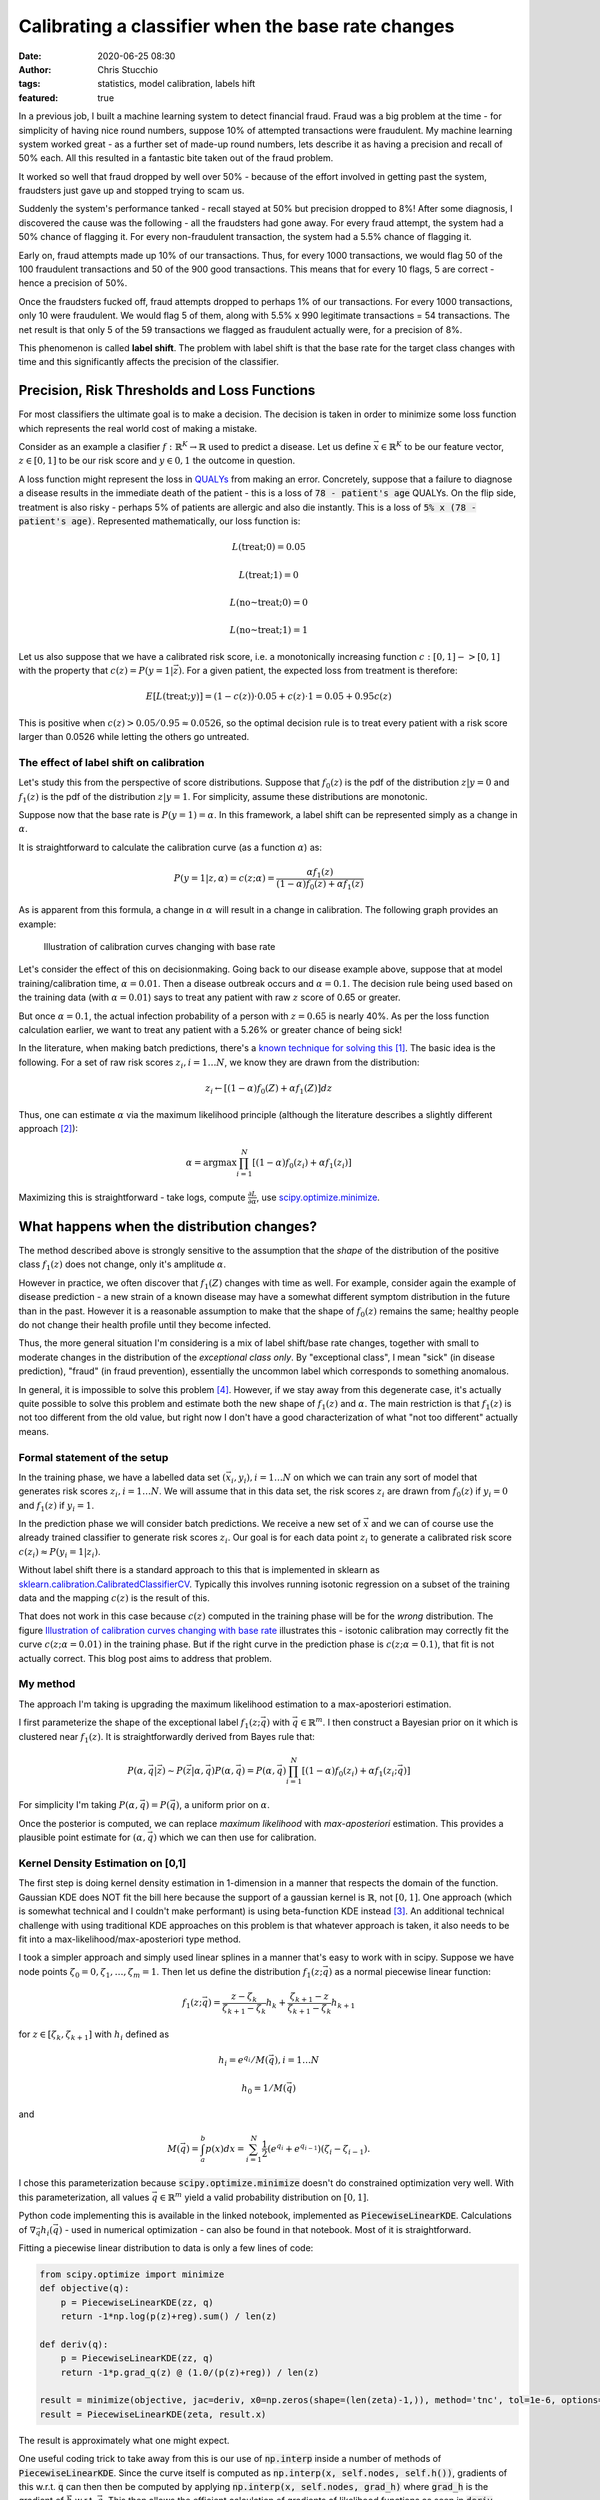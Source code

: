 Calibrating a classifier when the base rate changes
###################################################
:date: 2020-06-25 08:30
:author: Chris Stucchio
:tags: statistics, model calibration, labels hift
:featured: true

In a previous job, I built a machine learning system to detect financial fraud. Fraud was a big problem at the time - for simplicity of having nice round numbers, suppose 10% of attempted transactions were fraudulent. My machine learning system worked great - as a further set of made-up round numbers, lets describe it as having a precision and recall of 50% each. All this resulted in a fantastic bite taken out of the fraud problem.

It worked so well that fraud dropped by well over 50% - because of the effort involved in getting past the system, fraudsters just gave up and stopped trying to scam us.

Suddenly the system's performance tanked - recall stayed at 50% but precision dropped to 8%! After some diagnosis, I discovered the cause was the following - all the fraudsters had gone away. For every fraud attempt, the system had a 50% chance of flagging it. For every non-fraudulent transaction, the system had a 5.5% chance of flagging it.

Early on, fraud attempts made up 10% of our transactions. Thus, for every 1000 transactions, we would flag 50 of the 100 fraudulent transactions and 50 of the 900 good transactions. This means that for every 10 flags, 5 are correct - hence a precision of 50%.

Once the fraudsters fucked off, fraud attempts dropped to perhaps 1% of our transactions. For every 1000 transactions, only 10 were fraudulent. We would flag 5 of them, along with 5.5% x 990 legitimate transactions = 54 transactions. The net result is that only 5 of the 59 transactions we flagged as fraudulent actually were, for a precision of 8%.

This phenomenon is called **label shift**. The problem with label shift is that the base rate for the target class changes with time and this significantly affects the precision of the classifier.

Precision, Risk Thresholds and Loss Functions
=============================================

For most classifiers the ultimate goal is to make a decision. The decision is taken in order to minimize some loss function which represents the real world cost of making a mistake.

Consider as an example a clasifier :math:`f: \mathbb{R}^K \rightarrow \mathbb{R}` used to predict a disease. Let us define :math:`\vec{x} \in \mathbb{R}^K` to be our feature vector, :math:`z \in [0,1]` to be our risk score and :math:`y \in 0,1` the outcome in question.

A loss function might represent the loss in `QUALYs <https://en.wikipedia.org/wiki/Quality-adjusted_life_year>`_ from making an error. Concretely, suppose that a failure to diagnose a disease results in the immediate death of the patient - this is a loss of :code:`78 - patient's age` QUALYs. On the flip side, treatment is also risky - perhaps 5% of patients are allergic and also die instantly. This is a loss of :code:`5% x (78 - patient's age)`. Represented mathematically, our loss function is:

.. math::
   L(\textrm{treat}; 0) = 0.05

.. math::
   L(\textrm{treat}; 1) = 0

.. math::
   L(\textrm{no~treat}; 0) = 0

.. math::
   L(\textrm{no~treat}; 1) = 1


Let us also suppose that we have a calibrated risk score, i.e. a monotonically increasing function :math:`c: [0,1]->[0,1]` with the property that :math:`c(z)=P(y=1|\vec{z})`. For a given patient, the expected loss from treatment is therefore:

.. math::
   E[L(\textrm{treat}; y)] = (1-c(z)) \cdot 0.05 + c(z) \cdot 1 = 0.05 + 0.95 c(z)

This is positive when :math:`c(z) > 0.05/0.95 \approx 0.0526`, so the optimal decision rule is to treat every patient with a risk score larger than 0.0526 while letting the others go untreated.

The effect of label shift on calibration
----------------------------------------

Let's study this from the perspective of score distributions. Suppose that :math:`f_0(z)` is the pdf of the distribution :math:`z | y=0` and :math:`f_1(z)` is the pdf of the distribution :math:`z | y=1`. For simplicity, assume these distributions are monotonic.

Suppose now that the base rate is :math:`P(y=1)=\alpha`. In this framework, a label shift can be represented simply as a change in :math:`\alpha`.

It is straightforward to calculate the calibration curve (as a function :math:`\alpha`) as:

.. math::
   P(y=1|z,\alpha) = c(z;\alpha) = \frac{ \alpha f_1(z) }{ (1-\alpha)f_0(z) + \alpha f_1(z) }


As is apparent from this formula, a change in :math:`\alpha` will result in a change in calibration. The following graph provides an example:

.. _fig_diff_calibration_curves:

.. figure:: |filename|blog_media/2020/calibrated_classifier_base_rates/calibration_shift.png
   :figwidth: 600px

   Illustration of calibration curves changing with base rate

Let's consider the effect of this on decisionmaking. Going back to our disease example above, suppose that at model training/calibration time, :math:`\alpha=0.01`. Then a disease outbreak occurs and :math:`\alpha=0.1`. The decision rule being used based on the training data (with :math:`\alpha=0.01`) says to treat any patient with raw :math:`z` score of 0.65 or greater.

But once :math:`\alpha=0.1`, the actual infection probability of a person with :math:`z=0.65` is nearly 40%. As per the loss function calculation earlier, we want to treat any patient with a 5.26% or greater chance of being sick!

In the literature, when making batch predictions, there's a `known technique for solving this <|filename|blog_media/2020/calibrated_classifier_base_rates/Adjusting_the_Outputs_of_a_Classifier_to_New_a_Priori_Probabilities_A_Simple_Procedure__Saerens2002a.pdf>`_ [#saerens]_. The basic idea is the following. For a set of raw risk scores :math:`z_i, i=1\ldots N`, we know they are drawn from the distribution:

.. math::
   z_i \leftarrow [(1-\alpha)f_0(Z) + \alpha f_1(Z)] dz

Thus, one can estimate :math:`\alpha` via the maximum likelihood principle (although the literature describes a slightly different approach [#serensdiff]_):

.. math::
   \alpha = \textrm{arg} \max \prod_{i=1}^N \left[(1-\alpha)f_0(z_i) + \alpha f_1(z_i)\right]

Maximizing this is straightforward - take logs, compute :math:`\frac{\partial L}{\partial \alpha}`, use `scipy.optimize.minimize <https://docs.scipy.org/doc/scipy/reference/generated/scipy.optimize.minimize.html>`_.


What happens when the distribution changes?
===========================================

The method described above is strongly sensitive to the assumption that the *shape* of the distribution of the positive class :math:`f_1(z)` does not change, only it's amplitude :math:`\alpha`.

However in practice, we often discover that :math:`f_1(Z)` changes with time as well. For example, consider again the example of disease prediction - a new strain of a known disease may have a somewhat different symptom distribution in the future than in the past. However it is a reasonable assumption to make that the shape of :math:`f_0(z)` remains the same; healthy people do not change their health profile until they become infected.

Thus, the more general situation I'm considering is a mix of label shift/base rate changes, together with small to moderate changes in the distribution of the *exceptional class only*. By "exceptional class", I mean "sick" (in disease prediction), "fraud" (in fraud prevention), essentially the uncommon label which corresponds to something anomalous.

In general, it is impossible to solve this problem [#impossibility]_. However, if we stay away from this degenerate case, it's actually quite possible to solve this problem and estimate both the new shape of :math:`f_1(z)` and :math:`\alpha`. The main restriction is that :math:`f_1(z)` is not too different from the old value, but right now I don't have a good characterization of what "not too different" actually means.

Formal statement of the setup
-----------------------------

In the training phase, we have a labelled data set :math:`(\vec{x}_i, y_i), i=1\ldots N` on which we can train any sort of model that generates risk scores :math:`z_i, i=1 \ldots N`. We will assume that in this data set, the risk scores :math:`z_i` are drawn from :math:`f_0(z)` if :math:`y_i=0` and :math:`f_1(z)` if :math:`y_i=1`.

In the prediction phase we will consider batch predictions. We receive a new set of :math:`\vec{x}` and we can of course use the already trained classifier to generate risk scores :math:`z_i`. Our goal is for each data point :math:`z_i` to generate a calibrated risk score :math:`c(z_i) \approx P(y_i=1|z_i)`.

Without label shift there is a standard approach to this that is implemented in sklearn as `sklearn.calibration.CalibratedClassifierCV <https://scikit-learn.org/stable/modules/generated/sklearn.calibration.CalibratedClassifierCV.html>`_. Typically this involves running isotonic regression on a subset of the training data and the mapping :math:`c(z)` is the result of this.

That does not work in this case because :math:`c(z)` computed in the training phase will be for the *wrong* distribution. The figure `Illustration of calibration curves changing with base rate <fig_diff_calibration_curves>`_ illustrates this - isotonic calibration may correctly fit the curve :math:`c(z; \alpha=0.01)` in the training phase. But if the right curve in the prediction phase is :math:`c(z; \alpha=0.1)`, that fit is not actually correct. This blog post aims to address that problem.

My method
---------

The approach I'm taking is upgrading the maximum likelihood estimation to a max-aposteriori estimation.

I first parameterize the shape of the exceptional label :math:`f_1(z;\vec{q})` with :math:`\vec{q} \in \mathbb{R}^m`. I then construct a Bayesian prior on it which is clustered near :math:`f_1(z)`. It is straightforwardly derived from Bayes rule that:

.. math::
   P(\alpha, \vec{q} | \vec{z}) \sim P(\vec{z}|\alpha, \vec{q}) P(\alpha, \vec{q}) = P(\alpha, \vec{q}) \prod_{i=1}^N \left[(1-\alpha)f_0(z_i) + \alpha f_1(z_i; \vec{q})\right]

For simplicity I'm taking :math:`P(\alpha, \vec{q}) = P(\vec{q})`, a uniform prior on :math:`\alpha`.

Once the posterior is computed, we can replace *maximum likelihood* with *max-aposteriori* estimation. This provides a plausible point estimate for :math:`(\alpha, \vec{q})` which we can then use for calibration.

Kernel Density Estimation on [0,1]
----------------------------------

The first step is doing kernel density estimation in 1-dimension in a manner that respects the domain of the function. Gaussian KDE does NOT fit the bill here because the support of a gaussian kernel is :math:`\mathbb{R}`, not :math:`[0,1]`. One approach (which is somewhat technical and I couldn't make performant) is using beta-function KDE instead [#betakde]_. An additional technical challenge with using traditional KDE approaches on this problem is that whatever approach is taken, it also needs to be fit into a max-likelihood/max-aposteriori type method.

I took a simpler approach and simply used linear splines in a manner that's easy to work with in scipy. Suppose we have node points :math:`\zeta_0=0, \zeta_1, \ldots, \zeta_m=1`. Then let us define the distribution :math:`f_1(z; \vec{q})` as a normal piecewise linear function:

.. math::
   f_1(z; \vec{q}) = \frac{z-\zeta_k}{\zeta_{k+1}-\zeta_k} h_{k} +  \frac{\zeta_{k+1} - z}{\zeta_{k+1}-\zeta_k} h_{k+1}

for :math:`z \in [\zeta_k,\zeta_{k+1}]` with :math:`h_i` defined as

.. math::
   h_i=e^{q_i} / M(\vec{q}), i=1\ldots N

.. math::
   h_0=1/M(\vec{q})

and

.. math::
   M(\vec{q}) = \int_a^b p(x) dx = \sum_{i=1}^N \frac{1}{2} (e^{q_i}+e^{q_{i-1}})(\zeta_i-\zeta_{i-1}).

I chose this parameterization because :code:`scipy.optimize.minimize` doesn't do constrained optimization very well. With this parameterization, all values :math:`\vec{q} \in \mathbb{R}^m` yield a valid probability distribution on :math:`[0,1]`.

Python code implementing this is available in the linked notebook, implemented as :code:`PiecewiseLinearKDE`. Calculations of :math:`\nabla_{\vec{q}} h_i(\vec{q})` - used in numerical optimization - can also be found in that notebook. Most of it is straightforward.

Fitting a piecewise linear distribution to data is only a few lines of code:

.. code::

   from scipy.optimize import minimize
   def objective(q):
       p = PiecewiseLinearKDE(zz, q)
       return -1*np.log(p(z)+reg).sum() / len(z)

   def deriv(q):
       p = PiecewiseLinearKDE(zz, q)
       return -1*p.grad_q(z) @ (1.0/(p(z)+reg)) / len(z)

   result = minimize(objective, jac=deriv, x0=np.zeros(shape=(len(zeta)-1,)), method='tnc', tol=1e-6, options={'maxiter': 10000})
   result = PiecewiseLinearKDE(zeta, result.x)

.. image:: |filename|blog_media/2020/calibrated_classifier_base_rates/mle_fit_one_dist.png

The result is approximately what one might expect.

One useful coding trick to take away from this is our use of :code:`np.interp` inside a number of methods of :code:`PiecewiseLinearKDE`. Since the curve itself is computed as :code:`np.interp(x, self.nodes, self.h())`, gradients of this w.r.t. :code:`q` can then then be computed by applying :code:`np.interp(x, self.nodes, grad_h)` where :code:`grad_h` is the gradient of :math:`\vec{h}` w.r.t. :math:`\vec{q}`. This then allows the efficient calculation of gradients of likelihood functions as seen in :code:`deriv` above, simplifying what might otherwise be index-heavy code.

Computing a posterior and max-aposteriori estimation
----------------------------------------------------

Defining a prior on a function space - e.g. the space of all probability distributions on [0,1] - is not a simple matter. However, once we've chosen a parameterization for :math:`f_1(z; \vec{q})`, it becomes straightforward. Since :math:`\vec{q} \in \mathbb{R}^m`, the restriction of any reasonable prior onto this space is absolutely continuous w.r.t. Lebesgue measure, thereby eliminating any theoretical concerns.

The situation we are attempting to model is a small to moderate *change* in the distribution of :math:`f_1(z)`, particularly in regions where :math:`f_0(z)` is small. So we will define the (unnormalized) prior to be:

.. math::
   \textrm{prior}(\vec{q}) \sim \textrm{exp} \left( -\beta \int_0^1 \langle f_1(z; \vec{q}) - f_1(z) \rangle^p f_0(z) dz \right)

where :math:`\langle x \rangle = \sqrt{1+x^2}-1` is a "japanese x". (In scattering theory smoothed versions of :math:`|x|` are often called "japanese x". I don't know the reason, most likely it just became popular first in Japan and then spread to the rest of the world.)

The likelihood is (as per the above):

.. math::
   \prod_{i=1}^N \left[(1-\alpha)f_0(z_i) + \alpha f_1(z_i; \vec{q})\right]

Computing the log of likelihood times prior (neglecting the normalization term from Bayes rule), we obtain:

.. math::
   \log[\textrm{prior}(\vec{q})\textrm{likelihood}(\alpha, \vec{q})] = \left( \sum_{i=1}^N \log \left[(1-\alpha)f_0(z_i) + \alpha f_1(z_i; \vec{q})\right] \right)

.. math::
   - \beta \int_0^1 \langle f_1(z; \vec{q}) - f_1(z) \rangle f_0(z) dz

The gradient of this with respect to :math:`(\alpha, \vec{q})` is:

.. math::
   \frac{ \partial \ln(P(\vec{z}|\vec{q},\alpha)}{\partial \alpha} = \sum_{i=1}^N \frac{ f_1(z_i; \vec{q}) - f_0(z_i) }{(1-\alpha)f_0(z_i) + \alpha f_1(z_i; \vec{q}) }

.. math::
   \nabla_{\vec{q}} \ln(P(\vec{z}|\vec{q},\alpha) = \sum_{i=1}^N \frac{\alpha}{(1-\alpha)f_0(z_i) + \alpha f_1(z_i; \vec{q}) } \nabla_{\vec{q}} f_1(z_i; \vec{q})

.. math::
   - \beta \int_0^1 p \langle f_1(z; \vec{q}) - f_1(z) \rangle^{p-1} \frac{[f_1(z; \vec{q}) - f_1(z)] }{\sqrt{1+[f_1(z; \vec{q}) - f_1(z)]^2}}\left[ \nabla_{\vec{q}} f_1(z;\vec{q}) \right] f_0(z) dz

Using this objective function and gradient, it is straightforward to use `scipy.optimize.minimize <https://docs.scipy.org/doc/scipy/reference/generated/scipy.optimize.minimize.html>`_ to simultaneously find both :math:`\vec{q}` and :math:`\alpha`.

Examples
========

Here's an example. I took a distribution of 97.7% negative samples, with a relatively simple prior distribution. I simulated a significant change of shape in the distribution of :math:`z` scores of the positive class, which is illustrated in red in the graph below. As can be seen, the approximation (the orange line) is reasonably good. Moreover, we recover :math:`\alpha` with reasonable accuracy - the measured :math:`\alpha` was 0.0225 while the true :math:`\alpha` was 0.0234.

.. image:: |filename|blog_media/2020/calibrated_classifier_base_rates/fitting_the_curve.png

(The histograms in the graph illustrate the actual samples drawn.)

Using the fitted curve to compute calibration seems to work reasonably well, although simple isotonic regression is another way to do it.

.. image:: |filename|blog_media/2020/calibrated_classifier_base_rates/calibration_in_sample.png

The advantage of using this method is on out of sample data with a significantly different distribution of positive cases. I repeated this experiment, but with :math:`\alpha=0.011` and a marginally different distribution of positive cases.

.. image:: |filename|blog_media/2020/calibrated_classifier_base_rates/calibration_out_of_sample.png

The dynamically calculated calibration curve (the green) still behaves well, while the isotonic fit calculated *for a different* :math:`\alpha` (unsurprisingly) does not provide good calibration.

Note that recalculating the isotonic fit is not possible, since that requires outcome data which is not yet available.

Estimating Bayes loss
---------------------

The major use case for this method of calibration is reducing the loss of a decision rule due to model miscalibration. Consider a loss function which penalizes false positives and false negatives. Without loss of generality [#loss_function_form]_, such a loss function takes this form:

.. math::
   L(1; 0) = 1/(1-T)

.. math::
   L(1; 1) = 0

.. math::
   L(0; 0) = 0

.. math::
   L(0; 1) = 1/T

With this loss function, the optimal decision rule is to choose 1 (positive) whenever :math:`c(z) >= T`, otherwise choose 0 (negative).

Using the same example as above, we can compute the result of applying this decision rule using either isotonic calibration (static) or our dynamic rule to the test set. For almost every choice of threshold :math:`T`, the loss is significantly lower when using the dynamic calibration.

.. image:: |filename|blog_media/2020/calibrated_classifier_base_rates/bayes_loss.png

Other metrics
-------------

A method such as this should NOT be expected to improve `ROC_AUC <https://en.wikipedia.org/wiki/Receiver_operating_characteristic>`_, and in fact in empirical tests this method does not. This is because ROC_AUC is based primarily on ordering of risk scores, and our calibration rule does not change the ordering.

The `Brier Score <https://en.wikipedia.org/wiki/Brier_score>`_ - an explicit metric of calibration - does tend to increase with this method. This is of course completely expected. In my experiments, this method is less effective at generating a low Brier score than Isotonic calibration at least until either :math:`\alpha` or :math:`\vec{q}` changes.

The `average precision score <https://scikit-learn.org/stable/modules/generated/sklearn.metrics.average_precision_score.html>`_ also tends to increase over *multiple batches* with different :math:`\alpha, \vec{q}`.

Future work
===========

At this stage I do not consider this method in any sense "production ready". I do not have a great grasp on the conditions when this method works or fails. I've also observed that very frequently, :code:`scipy.optimize.minimize` fails to converge, yet returns a useful result anyway. Most likely I'm looking for too high a tolerance.

I've also tried a couple of other ways to parameterize the probability distributions and the method seems quite sensitive to them. For example, I included an unnecessary parameter in an earlier variation - :math:`h_0=e^{q_0}/M(\vec{q})` - and this completely caused the method to fail to converge. I'm not entirely sure why.

There is a corresponding `Jupyter notebook <|filename|blog_media/2020/calibrated_classifier_base_rates/dynamic_calibration.ipynb>`_ which has the code to do this this. If anyone finds this useful and is able to move it forward, please let me know! As a warning, playing around with the code in the notebook will make the warts of the method fairly visible - e.g. once in a while, a cell will fail to converge, or just converge to something a bit weird.

However, overall I am encouraged by this. I believe it's a promising approach to dynamically adjusting calibration curves and better using prediction models in a context when the distribution of the positive class is highly variable.

Active learning
---------------

As one additional note, I'll mention that I have some work (which I'll write about soon) suggesting that if we can request labels for a subset of the data points, we can do reasonably efficient active learning of calibration curves. This appears to significantly improve accuracy and reduce the number of samples needed.

.. rubric:: **Notes**

.. [#saerens] `Adjusting the Outputs of a Classifier to New a Priori Probabilities: A Simple Procedure <|filename|blog_media/2020/calibrated_classifier_base_rates/Adjusting_the_Outputs_of_a_Classifier_to_New_a_Priori_Probabilities_A_Simple_Procedure__Saerens2002a.pdf>`_, by Marco Saerens, Patrice Latinne & Christine Decaestecker. Another useful paper is `EM with Bias-Corrected Calibration is Hard-To-Beat at Label Shift Adaptation <|filename|blog_media/2020/calibrated_classifier_base_rates/EM_with_Bias_Corrected_Calibration_is_Hard_To_Beat_at_Label_Shift_Adaptation__1901.06852v4.pdf>`_ which compares the maximum likelihood method with other more complex methods and finds it's generally competitive.
.. [#serensdiff] The approach taken in the papers cited in [#saerens]_ are a bit different - they do expectation maximization and actually generate parameters representing outcome variables, requiring use of expectation maximization. The approach I'm describing just represents likelihoods of z-scores and ignores outcomes. But in principle these approaches are quite similar, and in testing the version I use tends to be a bit simpler and still works.
.. [#betakde] `Adaptive Estimation of a Density Function Using Beta Kernels <|filename|blog_media/2020/calibrated_classifier_base_rates/Adaptive_Estimation_of_a_Density_Function_Using_Beta_Kernels__BK-2014.pdf>`_ by Karine Bertin and Nicolas Klutchnikoff.
.. [#impossibility] Suppose that the distribution :math:`f_1(z)` changes so that :math:`f_1(z)=f_0(z)`. Then for all :math:`\alpha_0, \alpha_1 \in [0,1]`, :math:`[(1-\alpha_0)f_0(Z) + \alpha_0 f_1(Z)] \equiv [(1-\alpha_1)f_0(Z) + \alpha_1 f_1(Z)]` and therefore it is impossible to distinguish between different values of :math:`\alpha` from the distribution of :math:`z` alone.
.. [#loss_function_form] Suppose we had an arbitrary loss function with a false positive cost of :math:`A` and a false negative cost of :math:`B`. Then define :math:`T=(A/B)/(1+A/B)` and :math:`C=BT`. This is equivalent to a loss function with penalties :math:`C/(1-T)` for false positives and :math:`C/T` for false negatives, which differs from our choice of loss function only by a multiplicative constant :math:`C`.
